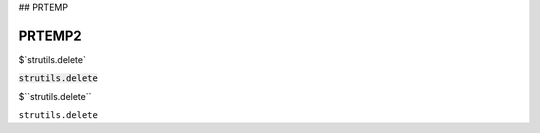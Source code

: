 .. default-role:: code

## PRTEMP

PRTEMP2
-------

$`strutils.delete`

`strutils.delete`

$``strutils.delete``

``strutils.delete``
